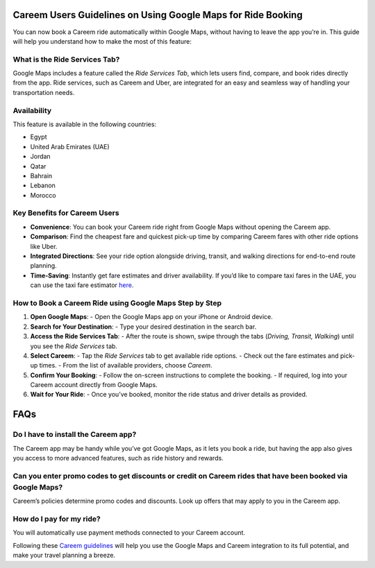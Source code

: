 Careem Users Guidelines on Using Google Maps for Ride Booking
=============================================================

You can now book a Careem ride automatically within Google Maps, without having to leave the app you’re in. This guide will help you understand how to make the most of this feature:

What is the Ride Services Tab?
------------------------------
Google Maps includes a feature called the *Ride Services Tab*, which lets users find, compare, and book rides directly from the app. Ride services, such as Careem and Uber, are integrated for an easy and seamless way of handling your transportation needs.

Availability
-------------
This feature is available in the following countries:

- Egypt
- United Arab Emirates (UAE)
- Jordan
- Qatar
- Bahrain
- Lebanon
- Morocco

Key Benefits for Careem Users
------------------------------
- **Convenience**: You can book your Careem ride right from Google Maps without opening the Careem app.
- **Comparison**: Find the cheapest fare and quickest pick-up time by comparing Careem fares with other ride options like Uber.
- **Integrated Directions**: See your ride option alongside driving, transit, and walking directions for end-to-end route planning.
- **Time-Saving**: Instantly get fare estimates and driver availability. If you’d like to compare taxi fares in the UAE, you can use the taxi fare estimator `here <https://uaetiming.com/uae-taxi-fare-calculator/>`_.

How to Book a Careem Ride using Google Maps Step by Step
--------------------------------------------------------

1. **Open Google Maps**:
   - Open the Google Maps app on your iPhone or Android device.

2. **Search for Your Destination**:
   - Type your desired destination in the search bar.

3. **Access the Ride Services Tab**:
   - After the route is shown, swipe through the tabs (*Driving, Transit, Walking*) until you see the *Ride Services* tab.

4. **Select Careem**:
   - Tap the *Ride Services* tab to get available ride options.
   - Check out the fare estimates and pick-up times.
   - From the list of available providers, choose *Careem*.

5. **Confirm Your Booking**:
   - Follow the on-screen instructions to complete the booking.
   - If required, log into your Careem account directly from Google Maps.

6. **Wait for Your Ride**:
   - Once you’ve booked, monitor the ride status and driver details as provided.

FAQs
====

Do I have to install the Careem app?
------------------------------------
The Careem app may be handy while you’ve got Google Maps, as it lets you book a ride, but having the app also gives you access to more advanced features, such as ride history and rewards.

Can you enter promo codes to get discounts or credit on Careem rides that have been booked via Google Maps?
-----------------------------------------------------------------------------------------------------------
Careem’s policies determine promo codes and discounts. Look up offers that may apply to you in the Careem app.

How do I pay for my ride?
-------------------------
You will automatically use payment methods connected to your Careem account.

Following these `Careem guidelines <https://implicit.readthedocs.io/en/latest/>`_ will help you use the Google Maps and Careem integration to its full potential, and make your travel planning a breeze.

